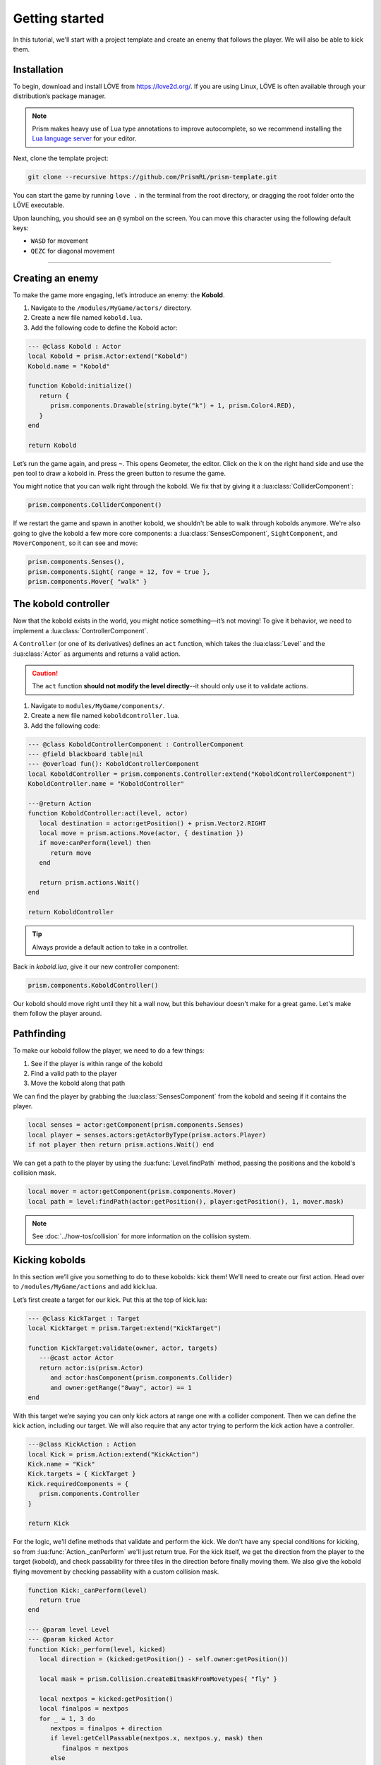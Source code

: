 Getting started
===============

In this tutorial, we'll start with a project template and create an enemy that follows
the player. We will also be able to kick them.

.. video:: ../_static/output.mp4

Installation
------------

To begin, download and install LÖVE from https://love2d.org/. If you are
using Linux, LÖVE is often available through your distribution’s package
manager.

.. note::

   Prism makes heavy use of Lua type annotations to improve autocomplete, so we recommend
   installing the `Lua language server <https://luals.github.io/>`_ for your editor.

Next, clone the template project:

.. code:: sh

   git clone --recursive https://github.com/PrismRL/prism-template.git

You can start the game by running ``love .`` in the terminal from the root directory,
or dragging the root folder onto the LÖVE executable.

Upon launching, you should see an ``@`` symbol on the screen. You can
move this character using the following default keys:

* ``WASD`` for movement
* ``QEZC`` for diagonal movement

--------------

Creating an enemy
-----------------

To make the game more engaging, let’s introduce an enemy: the
**Kobold**.

1. Navigate to the ``/modules/MyGame/actors/`` directory.
2. Create a new file named ``kobold.lua``.
3. Add the following code to define the Kobold actor:

.. code:: lua

   --- @class Kobold : Actor
   local Kobold = prism.Actor:extend("Kobold")
   Kobold.name = "Kobold"

   function Kobold:initialize()
      return {
         prism.components.Drawable(string.byte("k") + 1, prism.Color4.RED),
      }
   end

   return Kobold

Let’s run the game again, and press ``~``. This opens Geometer, the editor.
Click on the k on the right hand side and use the pen tool to draw a
kobold in. Press the green button to resume the game.

You might notice that you can walk right through the kobold. We fix that by giving it a
:lua:class:`ColliderComponent`:

.. code:: lua

   prism.components.ColliderComponent()

If we restart the game and spawn in another kobold, we shouldn't be able to walk
through kobolds anymore. We're also going to give the kobold a few more core components: a 
:lua:class:`SensesComponent`, ``SightComponent``, and ``MoverComponent``, so it can see and move:

.. code:: lua

   prism.components.Senses(),
   prism.components.Sight{ range = 12, fov = true },
   prism.components.Mover{ "walk" }


The kobold controller
---------------------

Now that the kobold exists in the world, you might notice something—it’s
not moving! To give it behavior, we need to implement a :lua:class:`ControllerComponent`.

A ``Controller`` (or one of its derivatives) defines an ``act``
function, which takes the :lua:class:`Level` and the :lua:class:`Actor` as arguments and
returns a valid action.

.. caution::

   The ``act`` function **should not modify the level directly**--it should only use it to validate actions.

1. Navigate to ``modules/MyGame/components/``.
2. Create a new file named ``koboldcontroller.lua``.
3. Add the following code:

.. code:: lua

   --- @class KoboldControllerComponent : ControllerComponent
   --- @field blackboard table|nil
   --- @overload fun(): KoboldControllerComponent
   local KoboldController = prism.components.Controller:extend("KoboldControllerComponent")
   KoboldController.name = "KoboldController"

   ---@return Action
   function KoboldController:act(level, actor)
      local destination = actor:getPosition() + prism.Vector2.RIGHT
      local move = prism.actions.Move(actor, { destination })
      if move:canPerform(level) then
         return move
      end

      return prism.actions.Wait()
   end

   return KoboldController


.. tip::

   Always provide a default action to take in a controller.

Back in `kobold.lua`, give it our new controller component:

.. code:: lua

   prism.components.KoboldController()

Our kobold should move right until they hit a wall now, but this
behaviour doesn't make for a great game. Let's make them follow the player around.

Pathfinding
-----------
To make our kobold follow the player, we need to do a few things:

1. See if the player is within range of the kobold
2. Find a valid path to the player
3. Move the kobold along that path

We can find the player by grabbing the :lua:class:`SensesComponent` from the kobold and
seeing if it contains the player.

.. code:: lua

   local senses = actor:getComponent(prism.components.Senses)
   local player = senses.actors:getActorByType(prism.actors.Player)
   if not player then return prism.actions.Wait() end

We can get a path to the player by using the :lua:func:`Level.findPath` method, passing the
positions and the kobold's collision mask.

.. code:: lua

   local mover = actor:getComponent(prism.components.Mover)
   local path = level:findPath(actor:getPosition(), player:getPosition(), 1, mover.mask)

.. note::

   See :doc:`../how-tos/collision` for more information on the collision system.

Kicking kobolds
---------------

In this section we’ll give you something to do to these kobolds: kick them!
We’ll need to create our first action. Head over to ``/modules/MyGame/actions`` and add kick.lua.

Let’s first create a target for our kick. Put this at the top of
kick.lua:

.. code:: lua

   --- @class KickTarget : Target
   local KickTarget = prism.Target:extend("KickTarget")

   function KickTarget:validate(owner, actor, targets)
      ---@cast actor Actor
      return actor:is(prism.Actor)
         and actor:hasComponent(prism.components.Collider)
         and owner:getRange("8way", actor) == 1
   end

With this target we’re saying you can only kick actors at range one with a collider 
component. Then we can define the kick action, including our target. We will also require
that any actor trying to perform the kick action have a controller.

.. code:: lua

   ---@class KickAction : Action
   local Kick = prism.Action:extend("KickAction")
   Kick.name = "Kick"
   Kick.targets = { KickTarget }
   Kick.requiredComponents = {
      prism.components.Controller
   }

   return Kick

For the logic, we'll define methods that validate and perform the kick. We don't have any
special conditions for kicking, so from :lua:func:`Action._canPerform` we'll just return true.
For the kick itself, we get the direction from the player to the target (kobold), and check passability
for three tiles in the direction before finally moving them. We also give the kobold flying movement by
checking passability with a custom collision mask.

.. code:: lua

   function Kick:_canPerform(level)
      return true
   end

   --- @param level Level
   --- @param kicked Actor
   function Kick:_perform(level, kicked)
      local direction = (kicked:getPosition() - self.owner:getPosition())

      local mask = prism.Collision.createBitmaskFromMovetypes{ "fly" }

      local nextpos = kicked:getPosition()
      local finalpos = nextpos
      for _ = 1, 3 do
         nextpos = finalpos + direction
         if level:getCellPassable(nextpos.x, nextpos.y, mask) then
            finalpos = nextpos
         else
            break
         end
      end

      level:moveActor(kicked, finalpos)
   end

Kicking kobolds, for real this time
-----------------------------------

We've added the kick action, but we don't use it anywhere. Let's fix that by performing the kick
when we bump into a kobold. Head over to ``gamestates/MyGamelevelstate.lua`` and find where the move action
is called. If the player doesn't move, we want to check if there's a valid actor to kick in front of us,
and then perform the kick action on them:

.. code:: lua

   if move:canPerform(self.level) then
   ...

   local target = self.level:getActorsAt(position:decompose())[1]
   local kick = prism.actions.Kick(owner, { target })
   if kick:canPerform(self.level) then
      decision:setAction(kick)
   end

.. note::

   :lua:func:`Action.canPerform` will validate all targets in the action.

That's a wrap
-------------

That's all for part one. In conclusion, we've accomplished the following:

1. Added a kobold enemy with basic pathfinding.
2. Implemented a kick action to shove kobolds around.
3. Integrated the kick by performing it when bumping into a valid target.

You can find the code for this part at https://github.com/prismrl/prism-tutorial on the ``part-1`` branch. In the 
:doc:`next section <part2>`, we'll do some work with components and systems to flesh out the combat system.
